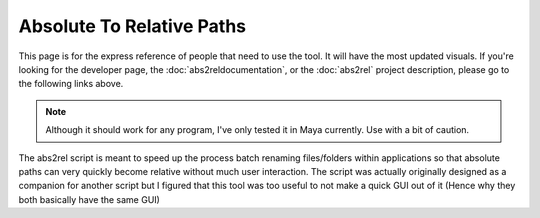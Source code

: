 Absolute To Relative Paths
************************************************************************
This page is for the express reference of people that need to use the tool. It
will have the most updated visuals. If you're looking for the developer page,
the :doc:`abs2reldocumentation`, or the :doc:`abs2rel` project description,
please go to the following links above.

.. Note::
 Although it should work for any program, I've only tested it in Maya currently.
 Use with a bit of caution.

The abs2rel script is meant to speed up the process batch renaming files/folders
within applications so that absolute paths can very quickly become relative
without much user interaction. The script was actually originally designed as a
companion for another script but I figured that this tool was too useful to
not make a quick GUI out of it (Hence why they both basically have the same GUI)




